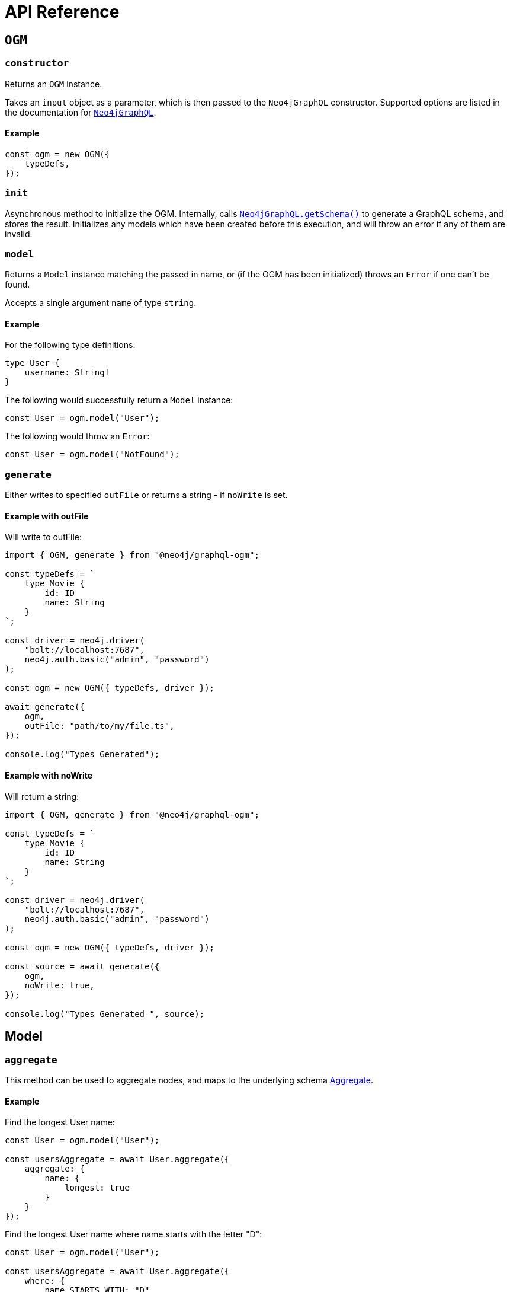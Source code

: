 [[ogm-api-reference]]
= API Reference

[[ogm-api-reference-ogm]]
== `OGM`

=== `constructor`

Returns an `OGM` instance.

Takes an `input` object as a parameter, which is then passed to the `Neo4jGraphQL` constructor. Supported options are listed in the documentation for xref::api-reference/neo4jgraphql.adoc[`Neo4jGraphQL`].

==== Example

[source, javascript, indent=0]
----
const ogm = new OGM({
    typeDefs,
});
----

=== `init`

Asynchronous method to initialize the OGM. Internally, calls xref::api-reference/neo4jgraphql.adoc#api-reference-getschema[`Neo4jGraphQL.getSchema()`] to generate a GraphQL schema, and stores the result. Initializes any models which have been created before this execution, and will throw an error if any of them are invalid.

=== `model`

Returns a `Model` instance matching the passed in name, or (if the OGM has been initialized) throws an `Error` if one can't be found.

Accepts a single argument `name` of type `string`.

==== Example

For the following type definitions:

[source, graphql, indent=0]
----
type User {
    username: String!
}
----

The following would successfully return a `Model` instance:

[source, javascript, indent=0]
----
const User = ogm.model("User");
----

The following would throw an `Error`:

[source, javascript, indent=0]
----
const User = ogm.model("NotFound");
----

[[ogm-api-type-generation]]
=== `generate`

Either writes to specified `outFile` or returns a string - if `noWrite` is set. 

==== Example with outFile

Will write to outFile:

[source, typescript, indent=0]
----
import { OGM, generate } from "@neo4j/graphql-ogm";

const typeDefs = `
    type Movie {
        id: ID
        name: String
    }
`;

const driver = neo4j.driver(
    "bolt://localhost:7687",
    neo4j.auth.basic("admin", "password")
);

const ogm = new OGM({ typeDefs, driver });

await generate({
    ogm,
    outFile: "path/to/my/file.ts",
});

console.log("Types Generated");
----

==== Example with noWrite

Will return a string:

[source, typescript, indent=0]
----
import { OGM, generate } from "@neo4j/graphql-ogm";

const typeDefs = `
    type Movie {
        id: ID
        name: String
    }
`;

const driver = neo4j.driver(
    "bolt://localhost:7687",
    neo4j.auth.basic("admin", "password")
);

const ogm = new OGM({ typeDefs, driver });

const source = await generate({
    ogm,
    noWrite: true,
});

console.log("Types Generated ", source);
----

[[ogm-model]]
== Model

[[ogm-api-reference-model-aggregate]]
=== `aggregate`

This method can be used to aggregate nodes, and maps to the underlying schema xref::queries.adoc#queries-aggregate[Aggregate].

==== Example

Find the longest User name:

[source, javascript, indent=0]
----
const User = ogm.model("User");

const usersAggregate = await User.aggregate({
    aggregate: {
        name: {
            longest: true
        }
    }
});
----

Find the longest User name where name starts with the letter "D":

[source, javascript, indent=0]
----
const User = ogm.model("User");

const usersAggregate = await User.aggregate({
    where: {
        name_STARTS_WITH: "D"
    },
    aggregate: {
        name: {
            longest: true
        }
    }
});
----

==== Arguments

|===
|Name and Type |Description

|`where` +
 +
 Type: `GraphQLWhereArg`
|A JavaScript object representation of the GraphQL `where` input type used for xref::filtering.adoc[Filtering].
|===

[[ogm-api-reference-model-create]]
=== `create`

This method can be used to update nodes, and maps to the underlying xref::mutations/create.adoc[Create] Mutation.

Returns a `Promise` that resolves to the equivalent of the Mutation response for this operation.

==== Example

To create a Movie with title "The Matrix":

[source, javascript, indent=0]
----
const Movie = ogm.model("Movie");

await Movie.create({ input: [{ title: "The Matrix" }] })
----

==== Arguments

|===
|Name and Type |Description

|`input` +
 +
 Type: `any`
|JavaScript object representation of the GraphQL `input` input type used for xref::mutations/create.adoc[Create] mutations.

|`selectionSet` +
 +
 Type: `string` or `DocumentNode` or `SelectionSetNode`
|Selection set for the Mutation, see xref::ogm/selection-set.adoc[Selection Set] for more information.

|`args` +
 +
 Type: `any`
|The `args` value for the GraphQL Mutation.

|`context` +
 +
 Type: `any`
|The `context` value for the GraphQL Mutation.

|`rootValue` +
 +
 Type: `any`
|The `rootValue` value for the GraphQL Mutation.
|===

[[ogm-api-reference-model-delete]]
=== `delete`

This method can be used to delete nodes, and maps to the underlying xref::mutations/delete.adoc[Delete] Mutation.

Returns a `Promise` which resolvers to a `DeleteInfo` object:

|===
|Name and Type |Description

|`nodesDeleted` +
 +
 Type: `number`
|The number of nodes deleted.

|`relationshipsDeleted` +
 +
 Type: `number`
|The number of relationships deleted.
|===

==== Example

To delete all User nodes where the name is "Dan":

[source, javascript, indent=0]
----
const User = ogm.model("User");

await User.delete({ where: { name: "Dan" }});
----

==== Arguments

|===
|Name and Type |Description

|`where` +
 +
 Type: `GraphQLWhereArg`
|A JavaScript object representation of the GraphQL `where` input type used for xref::filtering.adoc[Filtering].

|`delete` +
 +
 Type: `string` or `DocumentNode` or `SelectionSetNode`
|A JavaScript object representation of the GraphQL `delete` input type used for xref::mutations/delete.adoc[Delete] Mutations.

|`context` +
 +
 Type: `any`
|The `context` value for the GraphQL Mutation.

|`rootValue` +
 +
 Type: `any`
|The `rootValue` value for the GraphQL Mutation.
|===

[[ogm-api-reference-model-find]]
=== `find`

This method can be used to find nodes, and maps to the underlying schema xref::queries.adoc[Queries].

Returns a `Promise` which resolvers to an array of objects matching the type of the Model.

==== Example

To find all user nodes in the database:

[source, javascript, indent=0]
----
const User = ogm.model("User");

const users = await User.find();
----

To find users with name "Jane Smith":

[source, javascript, indent=0]
----
const User = ogm.model("User");

const users = await User.find({ where: { name: "Jane Smith" }});
----

==== Arguments

|===
|Name and Type |Description

|`where` +
 +
 Type: `GraphQLWhereArg`
|A JavaScript object representation of the GraphQL `where` input type used for xref::filtering.adoc[Filtering].

|`options` +
 +
 Type: `GraphQLOptionsArg`
|A JavaScript object representation of the GraphQL `options` input type used for xref::sorting.adoc[Sorting] and xref::pagination/index.adoc[Pagination].

|`selectionSet` +
 +
 Type: `string` or `DocumentNode` or `SelectionSetNode`
|Selection set for the Mutation, see xref::ogm/selection-set.adoc[Selection Set] for more information.

|`args` +
 +
 Type: `any`
|The `args` value for the GraphQL Mutation.

|`context` +
 +
 Type: `any`
|The `context` value for the GraphQL Mutation.

|`rootValue` +
 +
 Type: `any`
|The `rootValue` value for the GraphQL Mutation.
|===

[[ogm-api-reference-model-update]]
=== `update`

This method can be used to update nodes, and maps to the underlying xref::mutations/update.adoc[Update] Mutation.

Returns a `Promise` that resolves to the equivalent of the Mutation response for this operation.

==== Example

For the User with name "John", update their name to be "Jane":

[source, javascript, indent=0]
----
const User = ogm.model("User");

const { users } = await User.update({
    where: { name: "John" },
    update: { name: "Jane" },
});
----

==== Arguments

|===
|Name and Type |Description

|`where` +
 +
 Type: `GraphQLWhereArg`
|A JavaScript object representation of the GraphQL `where` input type used for xref::filtering.adoc[Filtering].

|`update` +
 +
 Type: `any`
|A JavaScript object representation of the GraphQL `update` input type used for xref::mutations/update.adoc[Update] Mutations.

|`connect` +
 +
 Type: `any`
|A JavaScript object representation of the GraphQL `connect` input type used for xref::mutations/update.adoc[Update] Mutations.

|`disconnect` +
 +
 Type: `any`
|A JavaScript object representation of the GraphQL `disconnect` input type used for xref::mutations/update.adoc[Update] Mutations.

|`create` +
 +
 Type: `any`
|A JavaScript object representation of the GraphQL `create` input type used for xref::mutations/update.adoc[Update] Mutations.

|`options` +
 +
 Type: `GraphQLOptionsArg`
|A JavaScript object representation of the GraphQL `options` input type used for xref::sorting.adoc[Sorting] and xref::pagination/index.adoc[Pagination].

|`selectionSet` +
 +
 Type: `string` or `DocumentNode` or `SelectionSetNode`
|Selection set for the Mutation, see xref::ogm/selection-set.adoc[Selection Set] for more information.

|`args` +
 +
 Type: `any`
|The `args` value for the GraphQL Mutation.

|`context` +
 +
 Type: `any`
|The `context` value for the GraphQL Mutation.

|`rootValue` +
 +
 Type: `any`
|The `rootValue` value for the GraphQL Mutation.
|===
